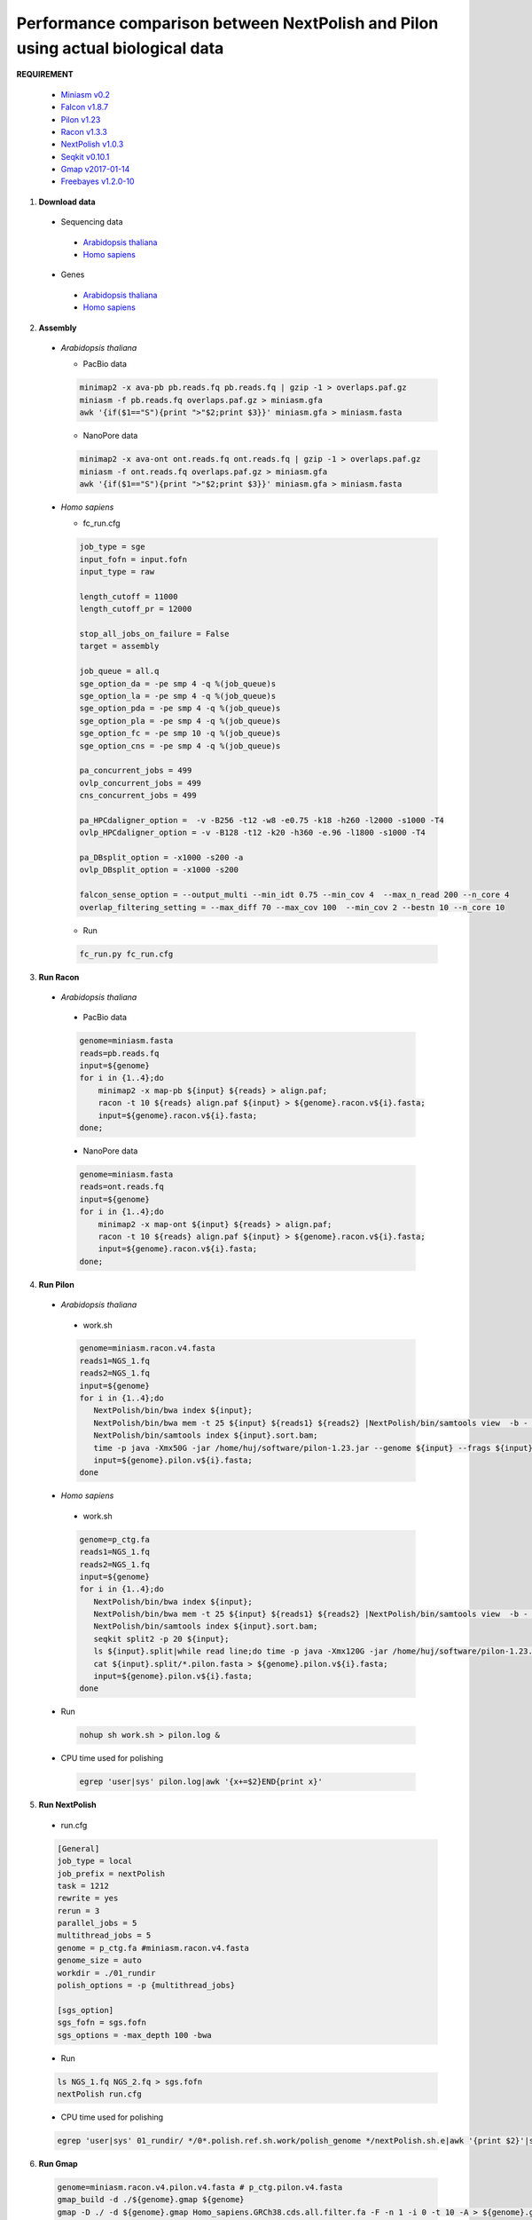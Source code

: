 .. _actual_short_reads:

.. title:: Actual biological data

Performance comparison between NextPolish and Pilon using actual biological data
--------------------------------------------------------------------------------

**REQUIREMENT**

  -  `Miniasm v0.2 <https://github.com/lh3/miniasm>`__
  -  `Falcon v1.8.7 <https://github.com/PacificBiosciences/FALCON>`__
  -  `Pilon v1.23 <https://github.com/broadinstitute/pilon>`__
  -  `Racon v1.3.3 <https://github.com/isovic/racon>`__
  -  `NextPolish v1.0.3 <https://github.com/Nextomics/NextPolish>`__
  -  `Seqkit v0.10.1 <https://github.com/shenwei356/seqkit>`__
  -  `Gmap v2017-01-14 <http://research-pub.gene.com/gmap/>`__
  -  `Freebayes v1.2.0-10 <https://github.com/ekg/freebayes>`__

1. **Download data**

  -  Sequencing data

    -  `Arabidopsis thaliana <https://www.nature.com/articles/s41467-018-03016-2>`__
    -  `Homo sapiens <https://www.nature.com/articles/ncomms12065>`__

  -  Genes

    -  `Arabidopsis thaliana <https://www.arabidopsis.org/download/index-auto.jsp?dir=%2Fdownload_files%2FGenes%2FTAIR10_genome_release%2FTAIR10_gff3>`__
    -  `Homo sapiens <https://asia.ensembl.org/Homo_sapiens/Info/Index>`__

2. **Assembly**

  - *Arabidopsis thaliana*

    - PacBio data

    .. code:: bash

     minimap2 -x ava-pb pb.reads.fq pb.reads.fq | gzip -1 > overlaps.paf.gz
     miniasm -f pb.reads.fq overlaps.paf.gz > miniasm.gfa
     awk '{if($1=="S"){print ">"$2;print $3}}' miniasm.gfa > miniasm.fasta

    - NanoPore data

    .. code:: bash

     minimap2 -x ava-ont ont.reads.fq ont.reads.fq | gzip -1 > overlaps.paf.gz
     miniasm -f ont.reads.fq overlaps.paf.gz > miniasm.gfa
     awk '{if($1=="S"){print ">"$2;print $3}}' miniasm.gfa > miniasm.fasta

  - *Homo sapiens*

    - fc_run.cfg
      
    .. code:: console

        job_type = sge
        input_fofn = input.fofn
        input_type = raw

        length_cutoff = 11000
        length_cutoff_pr = 12000

        stop_all_jobs_on_failure = False
        target = assembly

        job_queue = all.q
        sge_option_da = -pe smp 4 -q %(job_queue)s
        sge_option_la = -pe smp 4 -q %(job_queue)s
        sge_option_pda = -pe smp 4 -q %(job_queue)s
        sge_option_pla = -pe smp 4 -q %(job_queue)s
        sge_option_fc = -pe smp 10 -q %(job_queue)s
        sge_option_cns = -pe smp 4 -q %(job_queue)s

        pa_concurrent_jobs = 499
        ovlp_concurrent_jobs = 499
        cns_concurrent_jobs = 499

        pa_HPCdaligner_option =  -v -B256 -t12 -w8 -e0.75 -k18 -h260 -l2000 -s1000 -T4
        ovlp_HPCdaligner_option = -v -B128 -t12 -k20 -h360 -e.96 -l1800 -s1000 -T4

        pa_DBsplit_option = -x1000 -s200 -a
        ovlp_DBsplit_option = -x1000 -s200

        falcon_sense_option = --output_multi --min_idt 0.75 --min_cov 4  --max_n_read 200 --n_core 4
        overlap_filtering_setting = --max_diff 70 --max_cov 100  --min_cov 2 --bestn 10 --n_core 10

    - Run
      
    .. code:: console
      
      fc_run.py fc_run.cfg

3. **Run Racon**

  -  *Arabidopsis thaliana*

    - PacBio data

    .. code:: bash

     genome=miniasm.fasta  
     reads=pb.reads.fq        
     input=${genome}  
     for i in {1..4};do
         minimap2 -x map-pb ${input} ${reads} > align.paf;
         racon -t 10 ${reads} align.paf ${input} > ${genome}.racon.v${i}.fasta;
         input=${genome}.racon.v${i}.fasta;
     done;

    - NanoPore data

    .. code:: bash

     genome=miniasm.fasta  
     reads=ont.reads.fq        
     input=${genome}  
     for i in {1..4};do
         minimap2 -x map-ont ${input} ${reads} > align.paf;
         racon -t 10 ${reads} align.paf ${input} > ${genome}.racon.v${i}.fasta;
         input=${genome}.racon.v${i}.fasta;
     done;

4. **Run Pilon**

  -  *Arabidopsis thaliana*

    -  work.sh
       
    .. code:: bash

      genome=miniasm.racon.v4.fasta
      reads1=NGS_1.fq    
      reads2=NGS_1.fq    
      input=${genome}    
      for i in {1..4};do   
         NextPolish/bin/bwa index ${input};  
         NextPolish/bin/bwa mem -t 25 ${input} ${reads1} ${reads2} |NextPolish/bin/samtools view  -b - |NextPolish/bin/samtools fixmate -m --threads 5 - - |NextPolish/bin/samtools sort -m 5g --threads 5 - -o ${input}.sort.bam;   
         NextPolish/bin/samtools index ${input}.sort.bam;  
         time -p java -Xmx50G -jar /home/huj/software/pilon-1.23.jar --genome ${input} --frags ${input}.sort.bam --output ${genome}.pilon.v${i} --threads 5 --fix bases;  
         input=${genome}.pilon.v${i}.fasta;  
      done

  -  *Homo sapiens*

    -  work.sh

    .. code:: bash

        genome=p_ctg.fa 
        reads1=NGS_1.fq    
        reads2=NGS_1.fq    
        input=${genome}    
        for i in {1..4};do   
           NextPolish/bin/bwa index ${input};  
           NextPolish/bin/bwa mem -t 25 ${input} ${reads1} ${reads2} |NextPolish/bin/samtools view  -b - |NextPolish/bin/samtools fixmate -m --threads 5 - - |NextPolish/bin/samtools sort -m 5g --threads 5 - -o ${input}.sort.bam;   
           NextPolish/bin/samtools index ${input}.sort.bam;
           seqkit split2 -p 20 ${input};
           ls ${input}.split|while read line;do time -p java -Xmx120G -jar /home/huj/software/pilon-1.23.jar --genome ${line} --frags ${input}.sort.bam --output ${line}.pilon --threads 5 --fix bases;done;
           cat ${input}.split/*.pilon.fasta > ${genome}.pilon.v${i}.fasta;
           input=${genome}.pilon.v${i}.fasta;  
        done

  -  Run
     
    .. code:: console

      nohup sh work.sh > pilon.log &

  -  CPU time used for polishing
    
    .. code:: bash

      egrep 'user|sys' pilon.log|awk '{x+=$2}END{print x}'

5. **Run NextPolish**

  -  run.cfg
      
  .. code:: console
    
    [General]
    job_type = local
    job_prefix = nextPolish
    task = 1212
    rewrite = yes
    rerun = 3
    parallel_jobs = 5
    multithread_jobs = 5
    genome = p_ctg.fa #miniasm.racon.v4.fasta
    genome_size = auto
    workdir = ./01_rundir
    polish_options = -p {multithread_jobs}

    [sgs_option]
    sgs_fofn = sgs.fofn
    sgs_options = -max_depth 100 -bwa

  - Run  

  .. code:: console

    ls NGS_1.fq NGS_2.fq > sgs.fofn
    nextPolish run.cfg

  - CPU time used for polishing  
  
  .. code:: bash

    egrep 'user|sys' 01_rundir/ */0*.polish.ref.sh.work/polish_genome */nextPolish.sh.e|awk '{print $2}'|sed 's/m//' |sed 's/s//' |awk '{x+=$1* 60+$2}END{print x}'

6. **Run Gmap**
  
  .. code:: bash

    genome=miniasm.racon.v4.pilon.v4.fasta # p_ctg.pilon.v4.fasta
    gmap_build -d ./${genome}.gmap ${genome}     
    gmap -D ./ -d ${genome}.gmap Homo_sapiens.GRCh38.cds.all.filter.fa -F -n 1 -i 0 -t 10 -A > ${genome}.gmap.blast

7. **Run Freebayes**
  
  .. code:: bash

    genome=miniasm.racon.v4.pilon.v4.fasta # p_ctg.pilon.v4.fasta     
    reads1=NGS_1.fq         
    reads2=NGS_1.fq      
    NextPolish/bin/bwa index ${genome};       
    NextPolish/bin/bwa mem -t 10 ${genome} ${reads1} ${reads2}|NextPolish/bin/samtools view -b - |NextPolish/bin/samtools sort -m 5g --threads 5 - -o ${genome}.bwa.sort.bam;     
    NextPolish/bin/samtools index -@ 10 ${genome}.bwa.sort.bam     
    freebayes -p 2 -b ${genome}.bwa.sort.bam -v ${genome}.sort.bam.vcf -f ${genome}

8. **Count mapped reads**
   
  .. code:: python
  
    #!/usr/bin/env python

    import sys
    import pysam

    bam_file = sys.argv[1]
    mapped = full_length_mapped = 0
    for i in pysam.AlignmentFile(bam_file, "r"):
        if i.is_unmapped or i.is_supplementary or i.is_secondary:
            continue
        qseq = i.query_sequence.upper()
        rseq = i.get_reference_sequence().upper()
        mapped += 1
        if qseq == rseq:
            full_length_mapped += 1

    print 'mapped: %d full_length_mapped: %d' % (mapped, full_length_mapped)

9. **Count SNP/Indel**
  
  .. code:: bash

    #!/bin/bash

    vcf=$1
    homosnp=$(grep -v '#' ${vcf}|grep snp|grep "1/1"|wc -l)
    echo homosnp: $homosnp

    homoindel=$(grep -v '#' ${vcf}|egrep 'ins|del'|grep "1/1"|wc -l)
    echo homoindel: $homoindel

    hetererrors=$(grep -v '#' ${vcf}|cut -f 10 |sed 's/:/\t/g' |awk '$4==0'|grep -v 1/1 |wc -l)
    echo hetererrors: $hetererrors

10. **Count mapped genes** 
  
  .. code:: python
    
    #!/usr/bin/env python

    import sys

    gmap_result_file = sys.argv[1]
    total_gene_count = int(sys.argv[2])
    maps = unmaps = truncate_maps = 0

    names = []
    name = cov = aa = qlen  = ''
    with open(gmap_result_file) as IN:
        for line in IN:
            line = line.strip()
            if not line:
                continue
            lines = line.strip().split()
            if line.startswith('>'):
                if qlen:
                    if int(aa) < int(qlen) * 0.95:
                        truncate_maps += 1
                    qlen = ''
                elif name in names:
                    names.remove(name)

                name = line[1:]
                if name in names:
                    print >>sys.stderr, 'deplicate name: ' + name
                    sys.exit(1)
                else:
                    names.append(name)
            elif line.startswith('Coverage'):
                            qlen = str(int(lines[-2])/3)
            elif line.startswith('Translation'):
                aa = lines[-2][1:]

    if qlen:
        if int(aa) < int(qlen) * 0.95:
            truncate_maps += 1
    elif name in names:
        names.remove(name)

    maps = len(names)
    unmaps = total_gene_count - maps

    print "\t".join(['#','unmap','truncate_map'])
    print "\t".join(map(str, ('#',unmaps,truncate_maps)))

11. **Result can be seen from** `NextPolish paper <https://doi.org/10.1093/bioinformatics/btz891>`__.

